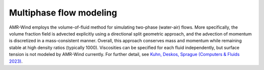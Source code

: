 .. _multiphase:

Multiphase flow modeling
------------------------

AMR-Wind employs the volume-of-fluid method for simulating two-phase (water-air) flows.
More specifically, the volume fraction field is advected explicitly using a
directional split geometric approach, and the advection of momentum is
discretized in a mass-consistent manner. Overall, this approach conserves mass
and momentum while remaining stable at high density ratios (typically 1000).
Viscosities can be specified for each fluid independently, but surface tension
is not modeled by AMR-Wind currently. For further detail, see
`Kuhn, Deskos, Sprague (Computers & Fluids 2023)
<https://doi.org/10.1016/j.compfluid.2022.105770>`_.
